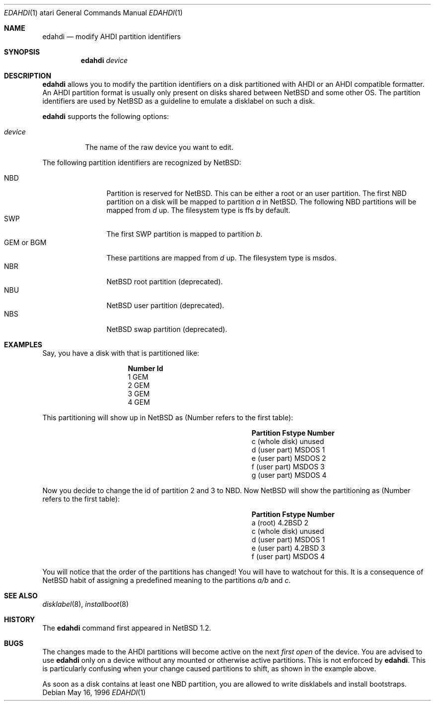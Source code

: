 .\"	edahdi.1,v 1.11 2009/10/20 19:10:10 snj Exp
.\"
.\" Copyright (c) 1996 Leo Weppelman
.\" All rights reserved.
.\"
.\" Redistribution and use in source and binary forms, with or without
.\" modification, are permitted provided that the following conditions
.\" are met:
.\" 1. Redistributions of source code must retain the above copyright
.\"    notice, this list of conditions and the following disclaimer.
.\" 2. Redistributions in binary form must reproduce the above copyright
.\"    notice, this list of conditions and the following disclaimer in the
.\"    documentation and/or other materials provided with the distribution.
.\"
.\" THIS SOFTWARE IS PROVIDED BY THE AUTHOR ``AS IS'' AND ANY EXPRESS OR
.\" IMPLIED WARRANTIES, INCLUDING, BUT NOT LIMITED TO, THE IMPLIED WARRANTIES
.\" OF MERCHANTABILITY AND FITNESS FOR A PARTICULAR PURPOSE ARE DISCLAIMED.
.\" IN NO EVENT SHALL THE AUTHOR BE LIABLE FOR ANY DIRECT, INDIRECT,
.\" INCIDENTAL, SPECIAL, EXEMPLARY, OR CONSEQUENTIAL DAMAGES (INCLUDING, BUT
.\" NOT LIMITED TO, PROCUREMENT OF SUBSTITUTE GOODS OR SERVICES; LOSS OF USE,
.\" DATA, OR PROFITS; OR BUSINESS INTERRUPTION) HOWEVER CAUSED AND ON ANY
.\" THEORY OF LIABILITY, WHETHER IN CONTRACT, STRICT LIABILITY, OR TORT
.\" (INCLUDING NEGLIGENCE OR OTHERWISE) ARISING IN ANY WAY OUT OF THE USE OF
.\" THIS SOFTWARE, EVEN IF ADVISED OF THE POSSIBILITY OF SUCH DAMAGE.
.\"
.Dd May 16, 1996
.Dt EDAHDI 1 atari
.Os
.Sh NAME
.Nm edahdi
.Nd modify AHDI partition identifiers
.Sh SYNOPSIS
.Nm
.Ar device
.Sh DESCRIPTION
.Nm
allows you to modify the partition identifiers on a disk partitioned with
AHDI or an AHDI compatible formatter. An AHDI partition format is usually
only present on disks shared between
.Nx
and some other OS. The partition identifiers are used by
.Nx
as a guideline to emulate a disklabel on such a disk.
.Pp
.Nm
supports the following options:
.Pp
.Bl -tag -width device
.It Ar device
The name of the raw device you want to edit.
.El
.Pp
The following partition identifiers are recognized by
.Nx :
.Pp
.Bl -tag -width "GEM or BGM" -compact
.It NBD
Partition is reserved for
.Nx .
This can be either a root or an user partition. The first NBD
partition on a disk will be mapped to partition
.Em a
in
.Nx .
The following NBD partitions will be mapped from
.Em d
up.
The filesystem type is ffs by default.
.It SWP
The first SWP partition is mapped to partition
.Em b .
.It GEM or BGM
These partitions are mapped from
.Em d
up. The filesystem type is msdos.
.It NBR
.Nx
root partition (deprecated).
.It NBU
.Nx
user partition (deprecated).
.It NBS
.Nx
swap partition (deprecated).
.El
.Sh EXAMPLES
Say, you have a disk with that is partitioned like:
.Pp
.Bl -column Number   Id
.It Sy "Number" Ta Sy "Id"
.It 1 Ta GEM
.It 2 Ta GEM
.It 3 Ta GEM
.It 4 Ta GEM
.El
.Pp
This partitioning will show up in
.Nx
as (Number refers to the first table):
.Pp
.Bl -column "c (whole disk)" "Fstype" "Number"
.It Sy Partition Ta Sy Fstype Ta Sy Number
.It c (whole disk) Ta unused Ta ""
.It d (user part) Ta MSDOS Ta 1
.It e (user part) Ta MSDOS Ta 2
.It f (user part) Ta MSDOS Ta 3
.It g (user part) Ta MSDOS Ta 4
.El
.Pp
Now you decide to change the id of partition 2 and 3 to NBD. Now
.Nx
will show the partitioning as (Number refers to the first table):
.Pp
.Bl -column "c (whole disk)" "Fstype" "Number"
.It Sy Partition Ta Sy Fstype Ta Sy Number
.It a (root) Ta 4.2BSD Ta 2
.It c (whole disk) Ta unused Ta ""
.It d (user part)  Ta MSDOS  Ta 1
.It e (user part)  Ta 4.2BSD Ta 3
.It f (user part)  Ta MSDOS  Ta 4
.El
.Pp
You will notice that the order of the partitions has changed! You will have
to watchout for this. It is a consequence of
.Nx
habit of assigning a predefined meaning to the partitions
.Em a/b
and
.Em c .
.Sh SEE ALSO
.Xr disklabel 8 ,
.Xr installboot 8
.Sh HISTORY
The
.Nm
command first appeared in
.Nx 1.2 .
.Sh BUGS
The changes made to the AHDI partitions will become active on the next
.Em first open
of the device. You are advised to use
.Nm
only on a device without any mounted or otherwise active partitions. This
is not enforced by
.Nm .
This is particularly confusing when your change caused partitions to shift,
as shown in the example above.
.Pp
As soon as a disk contains at least one NBD partition, you are allowed to
write disklabels and install bootstraps.
